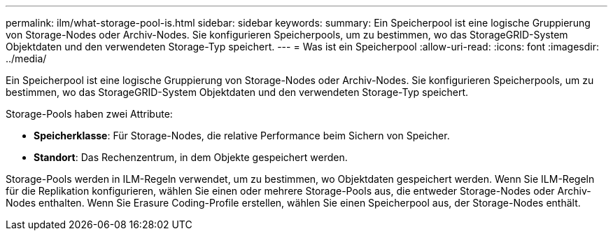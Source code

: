 ---
permalink: ilm/what-storage-pool-is.html 
sidebar: sidebar 
keywords:  
summary: Ein Speicherpool ist eine logische Gruppierung von Storage-Nodes oder Archiv-Nodes. Sie konfigurieren Speicherpools, um zu bestimmen, wo das StorageGRID-System Objektdaten und den verwendeten Storage-Typ speichert. 
---
= Was ist ein Speicherpool
:allow-uri-read: 
:icons: font
:imagesdir: ../media/


[role="lead"]
Ein Speicherpool ist eine logische Gruppierung von Storage-Nodes oder Archiv-Nodes. Sie konfigurieren Speicherpools, um zu bestimmen, wo das StorageGRID-System Objektdaten und den verwendeten Storage-Typ speichert.

Storage-Pools haben zwei Attribute:

* *Speicherklasse*: Für Storage-Nodes, die relative Performance beim Sichern von Speicher.
* *Standort*: Das Rechenzentrum, in dem Objekte gespeichert werden.


Storage-Pools werden in ILM-Regeln verwendet, um zu bestimmen, wo Objektdaten gespeichert werden. Wenn Sie ILM-Regeln für die Replikation konfigurieren, wählen Sie einen oder mehrere Storage-Pools aus, die entweder Storage-Nodes oder Archiv-Nodes enthalten. Wenn Sie Erasure Coding-Profile erstellen, wählen Sie einen Speicherpool aus, der Storage-Nodes enthält.
